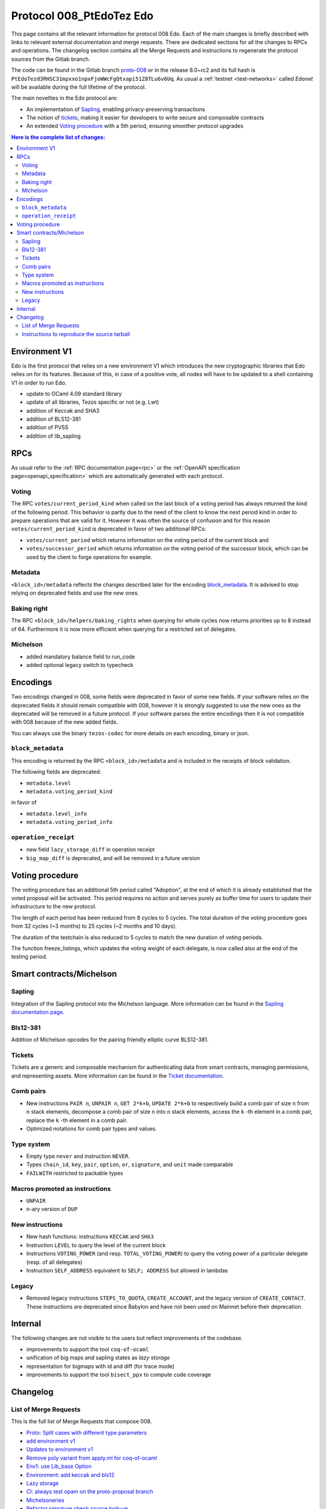 .. _008_edo:
.. _proto-008: https://gitlab.com/metastatedev/tezos/-/tree/proto-008

Protocol 008_PtEdoTez Edo
=========================

This page contains all the relevant information for protocol 008 Edo.
Each of the main changes is briefly described with links to relevant
external documentation and merge requests.
There are dedicated sections for all the changes to RPCs and
operations.
The changelog section contains all the Merge Requests and instructions
to regenerate the protocol sources from the Gitlab branch.

The code can be found in the Gitlab branch `proto-008`_ or in the
release 8.0~rc2 and its full hash is
``PtEdoTezd3RHSC31mpxxo1npxFjoWWcFgQtxapi51Z8TLu6v6Uq``.
As usual a :ref:`testnet <test-networks>` called `Edonet` will be available
during the full lifetime of the protocol.

The main novelties in the Edo protocol are:

- An implementation of `Sapling`_, enabling privacy-preserving
  transactions
- The notion of `tickets`_, making it easier for developers to write
  secure and composable contracts
- An extended `Voting procedure`_ with a 5th period, ensuring smoother
  protocol upgrades

.. contents:: Here is the complete list of changes:

Environment V1
--------------

Edo is the first protocol that relies on a new environment V1 which
introduces the new cryptographic libraries that Edo relies on for its
features. Because of this, in case of a positive vote, all nodes will
have to be updated to a shell containing V1 in order to run Edo.

- update to OCaml 4.09 standard library
- update of all libraries, Tezos specific or not (e.g. Lwt)
- addition of Keccak and SHA3
- addition of BLS12-381
- addition of PVSS
- addition of lib_sapling

RPCs
----

As usual refer to the :ref:`RPC documentation page<rpc>` or the
:ref:`OpenAPI specification page<openapi_specification>` which are
automatically generated with each protocol.

Voting
~~~~~~

The RPC ``votes/current_period_kind`` when called on the last block of
a voting period has always returned the kind of the following period.
This behavior is partly due to the need of the client to know the next
period kind in order to prepare operations that are valid for it.
However it was often the source of confusion and for this reason
``votes/current_period_kind`` is deprecated in favor of two additional
RPCs:

- ``votes/current_period`` which returns information on the voting
  period of the current block and
- ``votes/successor_period`` which returns information on the voting
  period of the successor block, which can be used by the client to
  forge operations for example.

Metadata
~~~~~~~~

``<block_id>/metadata`` reflects the changes described later for the
encoding block_metadata_.
It is advised to stop relying on deprecated fields and use the new ones.

Baking right
~~~~~~~~~~~~

The RPC ``<block_id>/helpers/baking_rights`` when querying for whole
cycles now returns priorities up to 8 instead of 64.
Furthermore it is now more efficient when querying for a restricted set
of delegates.

Michelson
~~~~~~~~~

- added mandatory balance field to run_code
- added optional legacy switch to typecheck


Encodings
---------

Two encodings changed in 008, some fields were deprecated in favor of
some new fields.
If your software relies on the deprecated fields it should remain
compatible with 008, however it is strongly suggested to use the new
ones as the deprecated will be removed in a future protocol.
If your software parses the entire encodings then it is not compatible with
008 because of the new added fields.

You can always use the binary ``tezos-codec`` for more details on each
encoding, binary or json.

``block_metadata``
~~~~~~~~~~~~~~~~~~

.. _block_metadata:

This encoding is returned by the RPC ``<block_id>/metadata`` and is
included in the receipts of block validation.

The following fields are deprecated:

- ``metadata.level``
- ``metadata.voting_period_kind``

in favor of

- ``metadata.level_info``
- ``metadata.voting_period_info``

``operation_receipt``
~~~~~~~~~~~~~~~~~~~~~

- new field ``lazy_storage_diff`` in operation receipt
- ``big_map_diff`` is deprecated, and will be removed in a future version


Voting procedure
----------------

The voting procedure has an additional 5th period called "Adoption",
at the end of which it is already established that the voted proposal
will be activated. This period requires no action and serves purely as
buffer time for users to update their infrastructure to the new
protocol.

The length of each period has been reduced from 8 cycles to 5 cycles.
The total duration of the voting procedure goes from 32 cycles (~3
months) to 25 cycles (~2 months and 10 days).

The duration of the testchain is also reduced to 5 cycles to match the
new duration of voting periods.

The function freeze_listings, which updates the voting weight of
each delegate, is now called also at the end of the testing period.


Smart contracts/Michelson
-------------------------

Sapling
~~~~~~~

Integration of the Sapling protocol into the Michelson language.
More information can be found in the `Sapling documentation page
<https://gitlab.com/metastatedev/tezos/-/blob/proto-proposal/docs/developer/sapling.rst>`_.

Bls12-381
~~~~~~~~~

Addition of Michelson opcodes for the pairing friendly elliptic curve BLS12-381.

Tickets
~~~~~~~

Tickets are a generic and composable mechanism for authenticating data
from smart contracts, managing permissions, and representing assets. More information can be found in the `Ticket documentation <https://metastatedev.gitlab.io/-/tezos/-/jobs/867541464/artifacts/docs/_build/whitedoc/michelson.html#operations-on-tickets>`_.

Comb pairs
~~~~~~~~~~

- New instructions ``PAIR n``, ``UNPAIR n``, ``GET 2*k+b``, ``UPDATE 2*k+b``
  to respectively build a comb pair of size ``n`` from ``n`` stack
  elements, decompose a comb pair of size ``n`` into ``n`` stack elements,
  access the ``k`` -th element in a comb pair, replace the ``k`` -th element
  in a comb pair.
- Optimized notations for comb pair types and values.

Type system
~~~~~~~~~~~

- Empty type ``never`` and instruction ``NEVER``.
- Types ``chain_id``, ``key``, ``pair``, ``option``, ``or``,
  ``signature``, and ``unit`` made comparable
- ``FAILWITH`` restricted to packable types

Macros promoted as instructions
~~~~~~~~~~~~~~~~~~~~~~~~~~~~~~~

- ``UNPAIR``
- n-ary version of ``DUP``

New instructions
~~~~~~~~~~~~~~~~

- New hash functions: instructions ``KECCAK`` and ``SHA3``
- Instruction ``LEVEL`` to query the level of the current block
- Instructions ``VOTING_POWER`` (and resp. ``TOTAL_VOTING_POWER``) to
  query the voting power of a particular delegate (resp. of all
  delegates)
- Instruction ``SELF_ADDRESS`` equivalent to ``SELF; ADDRESS`` but allowed in lambdas

Legacy
~~~~~~

- Removed legacy instructions ``STEPS_TO_QUOTA``, ``CREATE_ACCOUNT``,
  and the legacy version of ``CREATE_CONTACT``. These instructions are
  deprecated since Babylon and have not been used on Mainnet before
  their deprecation.


Internal
--------

The following changes are not visible to the users but reflect
improvements of the codebase.

- improvements to support the tool ``coq-of-ocaml``
- unification of big maps and sapling states as *lazy storage*
- representation for bigmaps with id and diff (for trace mode)
- improvements to support the tool ``bisect_ppx`` to compute code coverage


Changelog
---------

List of Merge Requests
~~~~~~~~~~~~~~~~~~~~~~

This is the full list of Merge Requests that compose 008.

* `Proto: Split cases with different type parameters <https://gitlab.com/metastatedev/tezos/-/merge_requests/304>`_
* `add environment v1 <https://gitlab.com/metastatedev/tezos/-/merge_requests/306>`_
* `Updates to environment v1 <https://gitlab.com/metastatedev/tezos/-/merge_requests/307>`_
* `Remove poly variant from apply.ml for coq-of-ocaml <https://gitlab.com/metastatedev/tezos/-/merge_requests/312>`_
* `Env1: use Lib_base Option <https://gitlab.com/metastatedev/tezos/-/merge_requests/323>`_
* `Environment: add keccak and bls12 <https://gitlab.com/metastatedev/tezos/-/merge_requests/317>`_
* `Lazy storage <https://gitlab.com/metastatedev/tezos/-/merge_requests/316>`_
* `CI: always test opam on the proto-proposal branch <https://gitlab.com/metastatedev/tezos/-/merge_requests/346>`_
* `Michelsoneries <https://gitlab.com/metastatedev/tezos/-/merge_requests/321>`_
* `Refactor signature check source look-up <https://gitlab.com/metastatedev/tezos/-/merge_requests/297>`_
* `Michelsoneries part 2 <https://gitlab.com/metastatedev/tezos/-/merge_requests/345>`_
* `Add PVSS modules to the protocol environment <https://gitlab.com/metastatedev/tezos/-/merge_requests/334>`_
* `Add 5th period for protocol "Adoption" and reduce voting period to 5 cycle <https://gitlab.com/metastatedev/tezos/-/merge_requests/333>`_
* `Optimized notations for pairs <https://gitlab.com/metastatedev/tezos/-/merge_requests/353>`_
* `Parsimonious Combs <https://gitlab.com/metastatedev/tezos/-/merge_requests/325>`_
* `De-duplicate protocol encodings <https://gitlab.com/metastatedev/tezos/-/merge_requests/369>`_
* `Shell context commit to operation receipts hash <https://gitlab.com/metastatedev/tezos/-/merge_requests/329>`_
* `Proper (un_parse comparable data <https://gitlab.com/metastatedev/tezos/-/merge_requests/373>`_
* `Ilias'  better accounting set map literals <https://gitlab.com/metastatedev/tezos/-/merge_requests/376>`_
* `Update gas models for Combs <https://gitlab.com/metastatedev/tezos/-/merge_requests/378>`_
* `Compile the protocol's environment with coq-of-ocaml <https://gitlab.com/metastatedev/tezos/-/merge_requests/311>`_
* `Restrict FAILWITH to packable types <https://gitlab.com/metastatedev/tezos/-/merge_requests/383>`_
* `Sapling integration <https://gitlab.com/metastatedev/tezos/-/merge_requests/375>`_
* `add and use successor's voting period RPC - follow-up on "reduce voting period to 5 cycle" <https://gitlab.com/metastatedev/tezos/-/merge_requests/381>`_
* `Slight improvements in baking_rights RPC <https://gitlab.com/metastatedev/tezos/-/merge_requests/358>`_
* `Various cleanups <https://gitlab.com/metastatedev/tezos/-/merge_requests/356>`_
* `update previous protocol of alpha to delphi and update voting test <https://gitlab.com/metastatedev/tezos/-/merge_requests/327>`_
* `Linear tickets <https://gitlab.com/metastatedev/tezos/-/merge_requests/328>`_
* `Linear operators on maps and big maps <https://gitlab.com/metastatedev/tezos/-/merge_requests/303>`_
* `Add typing rule for MUL to allow building Fr elements from naturals <https://gitlab.com/metastatedev/tezos/-/merge_requests/367>`_
* `Fix deserialization gas precheck <https://gitlab.com/metastatedev/tezos/-/merge_requests/352>`_
* `Fix costs of KECCAK <https://gitlab.com/metastatedev/tezos/-/merge_requests/386>`_
* `Sapling state id is forged <https://gitlab.com/metastatedev/tezos/-/merge_requests/387>`_
* `fix successor period rpc <https://gitlab.com/metastatedev/tezos/-/merge_requests/391>`_

Instructions to reproduce the source tarball
~~~~~~~~~~~~~~~~~~~~~~~~~~~~~~~~~~~~~~~~~~~~

Development of 008 is frozen in the branch `proto-008`_.
The sources are contained in the directory
``src/proto_alpha/lib_protocol``, which is a rolling home for protocol
development.
This directory is snapshotted each time a new proposal is prepared
using the following instructions::

  $ ./scripts/snapshot_alpha.sh edo_008
  $ ls src/proto_008_*
